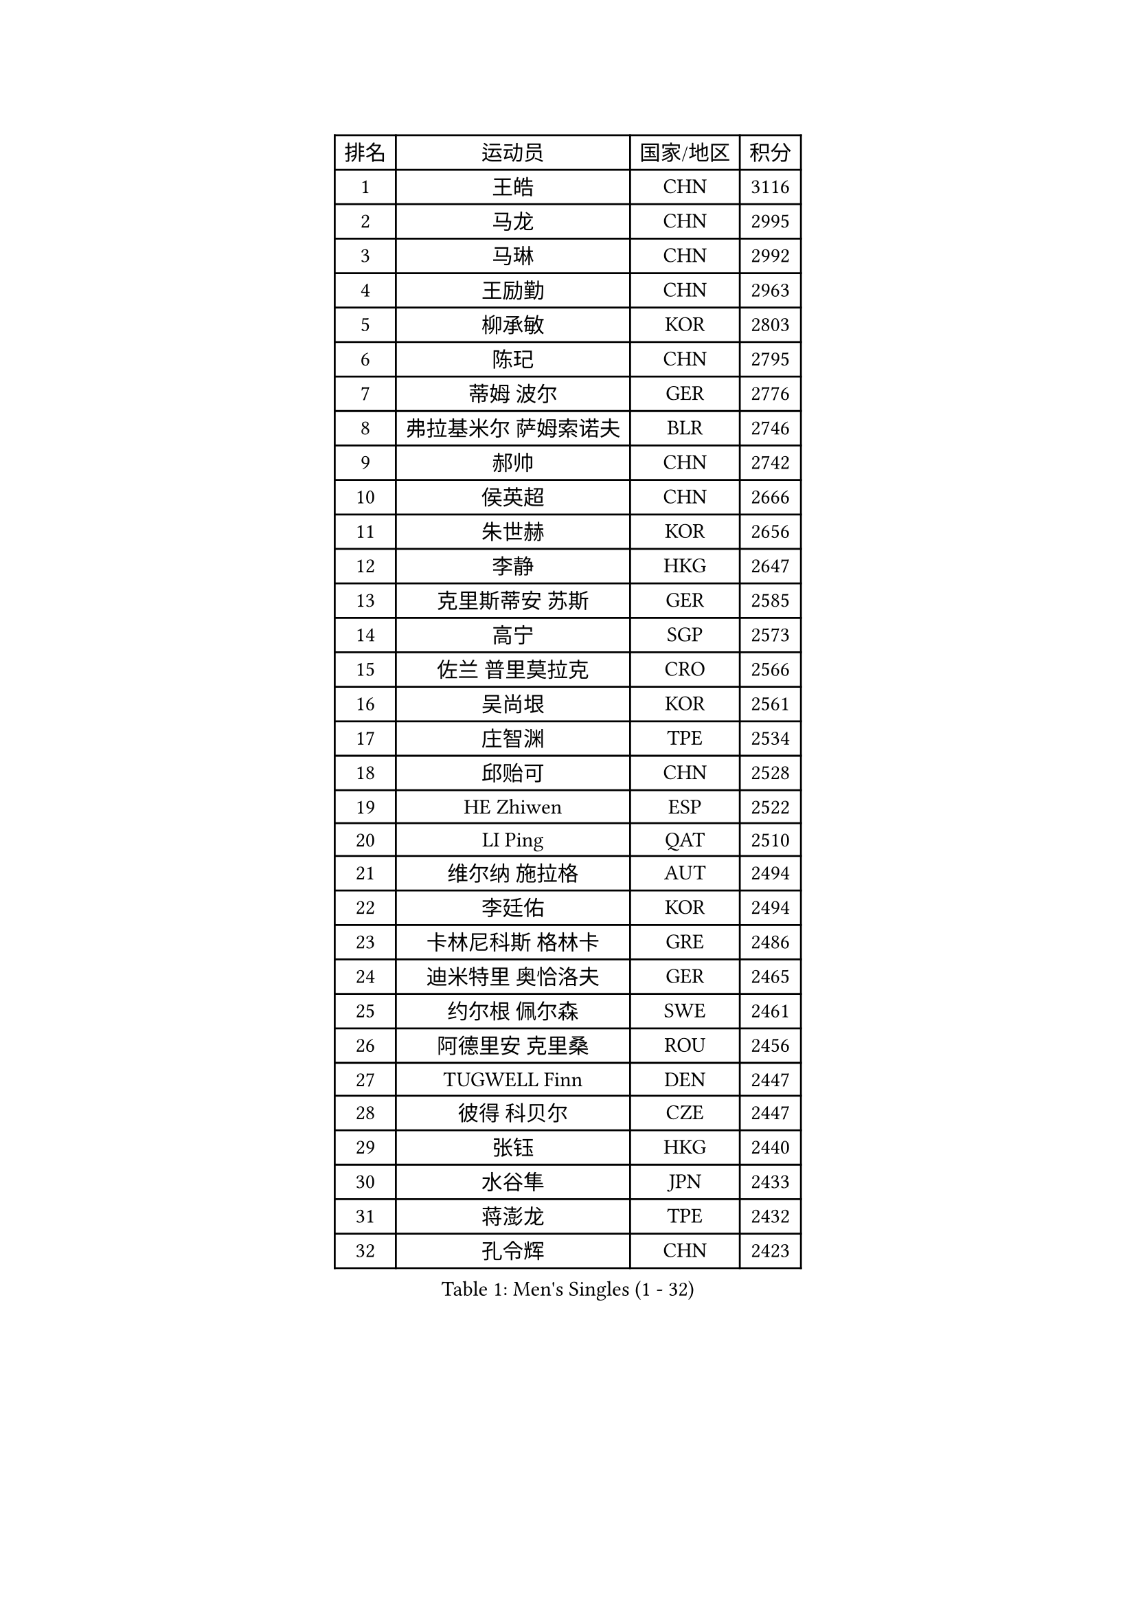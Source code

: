
#set text(font: ("Courier New", "NSimSun"))
#figure(
  caption: "Men's Singles (1 - 32)",
    table(
      columns: 4,
      [排名], [运动员], [国家/地区], [积分],
      [1], [王皓], [CHN], [3116],
      [2], [马龙], [CHN], [2995],
      [3], [马琳], [CHN], [2992],
      [4], [王励勤], [CHN], [2963],
      [5], [柳承敏], [KOR], [2803],
      [6], [陈玘], [CHN], [2795],
      [7], [蒂姆 波尔], [GER], [2776],
      [8], [弗拉基米尔 萨姆索诺夫], [BLR], [2746],
      [9], [郝帅], [CHN], [2742],
      [10], [侯英超], [CHN], [2666],
      [11], [朱世赫], [KOR], [2656],
      [12], [李静], [HKG], [2647],
      [13], [克里斯蒂安 苏斯], [GER], [2585],
      [14], [高宁], [SGP], [2573],
      [15], [佐兰 普里莫拉克], [CRO], [2566],
      [16], [吴尚垠], [KOR], [2561],
      [17], [庄智渊], [TPE], [2534],
      [18], [邱贻可], [CHN], [2528],
      [19], [HE Zhiwen], [ESP], [2522],
      [20], [LI Ping], [QAT], [2510],
      [21], [维尔纳 施拉格], [AUT], [2494],
      [22], [李廷佑], [KOR], [2494],
      [23], [卡林尼科斯 格林卡], [GRE], [2486],
      [24], [迪米特里 奥恰洛夫], [GER], [2465],
      [25], [约尔根 佩尔森], [SWE], [2461],
      [26], [阿德里安 克里桑], [ROU], [2456],
      [27], [TUGWELL Finn], [DEN], [2447],
      [28], [彼得 科贝尔], [CZE], [2447],
      [29], [张钰], [HKG], [2440],
      [30], [水谷隼], [JPN], [2433],
      [31], [蒋澎龙], [TPE], [2432],
      [32], [孔令辉], [CHN], [2423],
    )
  )#pagebreak()

#set text(font: ("Courier New", "NSimSun"))
#figure(
  caption: "Men's Singles (33 - 64)",
    table(
      columns: 4,
      [排名], [运动员], [国家/地区], [积分],
      [33], [高礼泽], [HKG], [2418],
      [34], [韩阳], [JPN], [2415],
      [35], [唐鹏], [HKG], [2414],
      [36], [让 米歇尔 赛弗], [BEL], [2411],
      [37], [阿列克谢 斯米尔诺夫], [RUS], [2404],
      [38], [简 诺瓦 瓦尔德内尔], [SWE], [2403],
      [39], [XU Hui], [CHN], [2398],
      [40], [米凯尔 梅兹], [DEN], [2395],
      [41], [陈卫星], [AUT], [2394],
      [42], [SAIVE Philippe], [BEL], [2394],
      [43], [巴斯蒂安 斯蒂格], [GER], [2389],
      [44], [TAN Ruiwu], [CRO], [2377],
      [45], [ELOI Damien], [FRA], [2374],
      [46], [BOBOCICA Mihai], [ITA], [2370],
      [47], [博扬 托基奇], [SLO], [2366],
      [48], [罗伯特 加尔多斯], [AUT], [2348],
      [49], [BLASZCZYK Lucjan], [POL], [2336],
      [50], [LIN Ju], [DOM], [2335],
      [51], [特林科 基恩], [NED], [2332],
      [52], [吉田海伟], [JPN], [2324],
      [53], [#text(gray, "FENG Zhe")], [BUL], [2321],
      [54], [CHIANG Hung-Chieh], [TPE], [2320],
      [55], [岸川圣也], [JPN], [2320],
      [56], [TAKAKIWA Taku], [JPN], [2319],
      [57], [KIM Junghoon], [KOR], [2319],
      [58], [LEUNG Chu Yan], [HKG], [2318],
      [59], [江天一], [HKG], [2314],
      [60], [YANG Zi], [SGP], [2313],
      [61], [尹在荣], [KOR], [2307],
      [62], [PERSSON Jon], [SWE], [2305],
      [63], [#text(gray, "HAKANSSON Fredrik")], [SWE], [2303],
      [64], [LIM Jaehyun], [KOR], [2302],
    )
  )#pagebreak()

#set text(font: ("Courier New", "NSimSun"))
#figure(
  caption: "Men's Singles (65 - 96)",
    table(
      columns: 4,
      [排名], [运动员], [国家/地区], [积分],
      [65], [JAKAB Janos], [HUN], [2301],
      [66], [MAZUNOV Dmitry], [RUS], [2300],
      [67], [MA Liang], [SGP], [2297],
      [68], [FILIMON Andrei], [ROU], [2297],
      [69], [张超], [CHN], [2292],
      [70], [ROSSKOPF Jorg], [GER], [2288],
      [71], [PISTEJ Lubomir], [SVK], [2282],
      [72], [MONTEIRO Thiago], [BRA], [2278],
      [73], [帕特里克 奇拉], [FRA], [2276],
      [74], [詹斯 伦德奎斯特], [SWE], [2268],
      [75], [安德烈 加奇尼], [CRO], [2266],
      [76], [LEGOUT Christophe], [FRA], [2261],
      [77], [KEINATH Thomas], [SVK], [2252],
      [78], [CHO Eonrae], [KOR], [2251],
      [79], [GORAK Daniel], [POL], [2250],
      [80], [LEI Zhenhua], [CHN], [2248],
      [81], [WU Chih-Chi], [TPE], [2246],
      [82], [CHANG Yen-Shu], [TPE], [2245],
      [83], [CHTCHETININE Evgueni], [BLR], [2244],
      [84], [TORIOLA Segun], [NGR], [2239],
      [85], [BENTSEN Allan], [DEN], [2237],
      [86], [松平健太], [JPN], [2233],
      [87], [KARAKASEVIC Aleksandar], [SRB], [2230],
      [88], [WANG Zengyi], [POL], [2229],
      [89], [MONTEIRO Joao], [POR], [2223],
      [90], [TOSIC Roko], [CRO], [2223],
      [91], [LEE Jungsam], [KOR], [2223],
      [92], [LEE Jinkwon], [KOR], [2219],
      [93], [KIM Hyok Bong], [PRK], [2214],
      [94], [帕纳吉奥迪斯 吉奥尼斯], [GRE], [2214],
      [95], [HAN Jimin], [KOR], [2213],
      [96], [#text(gray, "MATSUSHITA Koji")], [JPN], [2213],
    )
  )#pagebreak()

#set text(font: ("Courier New", "NSimSun"))
#figure(
  caption: "Men's Singles (97 - 128)",
    table(
      columns: 4,
      [排名], [运动员], [国家/地区], [积分],
      [97], [沙拉特 卡马尔 阿昌塔], [IND], [2206],
      [98], [SALIFOU Abdel-Kader], [BEN], [2202],
      [99], [WANG Jianfeng], [NOR], [2197],
      [100], [CARNEROS Alfredo], [ESP], [2192],
      [101], [马克斯 弗雷塔斯], [POR], [2191],
      [102], [KUZMIN Fedor], [RUS], [2187],
      [103], [GERELL Par], [SWE], [2185],
      [104], [许昕], [CHN], [2176],
      [105], [帕特里克 鲍姆], [GER], [2175],
      [106], [MONRAD Martin], [DEN], [2174],
      [107], [RI Chol Guk], [PRK], [2173],
      [108], [PLACHY Josef], [CZE], [2170],
      [109], [SHMYREV Maxim], [RUS], [2168],
      [110], [FEJER-KONNERTH Zoltan], [GER], [2168],
      [111], [MACHADO Carlos], [ESP], [2167],
      [112], [WOSIK Torben], [GER], [2167],
      [113], [LIU Song], [ARG], [2163],
      [114], [#text(gray, "FRANZ Peter")], [GER], [2162],
      [115], [蒂亚戈 阿波罗尼亚], [POR], [2157],
      [116], [PAZSY Ferenc], [HUN], [2150],
      [117], [SVENSSON Robert], [SWE], [2149],
      [118], [OYA Hidetoshi], [JPN], [2149],
      [119], [SKACHKOV Kirill], [RUS], [2144],
      [120], [艾曼纽 莱贝松], [FRA], [2143],
      [121], [YANG Min], [ITA], [2142],
      [122], [CHMIEL Pawel], [POL], [2142],
      [123], [GRUJIC Slobodan], [SRB], [2136],
      [124], [#text(gray, "VYBORNY Richard")], [CZE], [2136],
      [125], [KLASEK Marek], [CZE], [2133],
      [126], [AXELQVIST Johan], [SWE], [2132],
      [127], [ZHANG Wilson], [CAN], [2131],
      [128], [WANG Wei], [ESP], [2130],
    )
  )